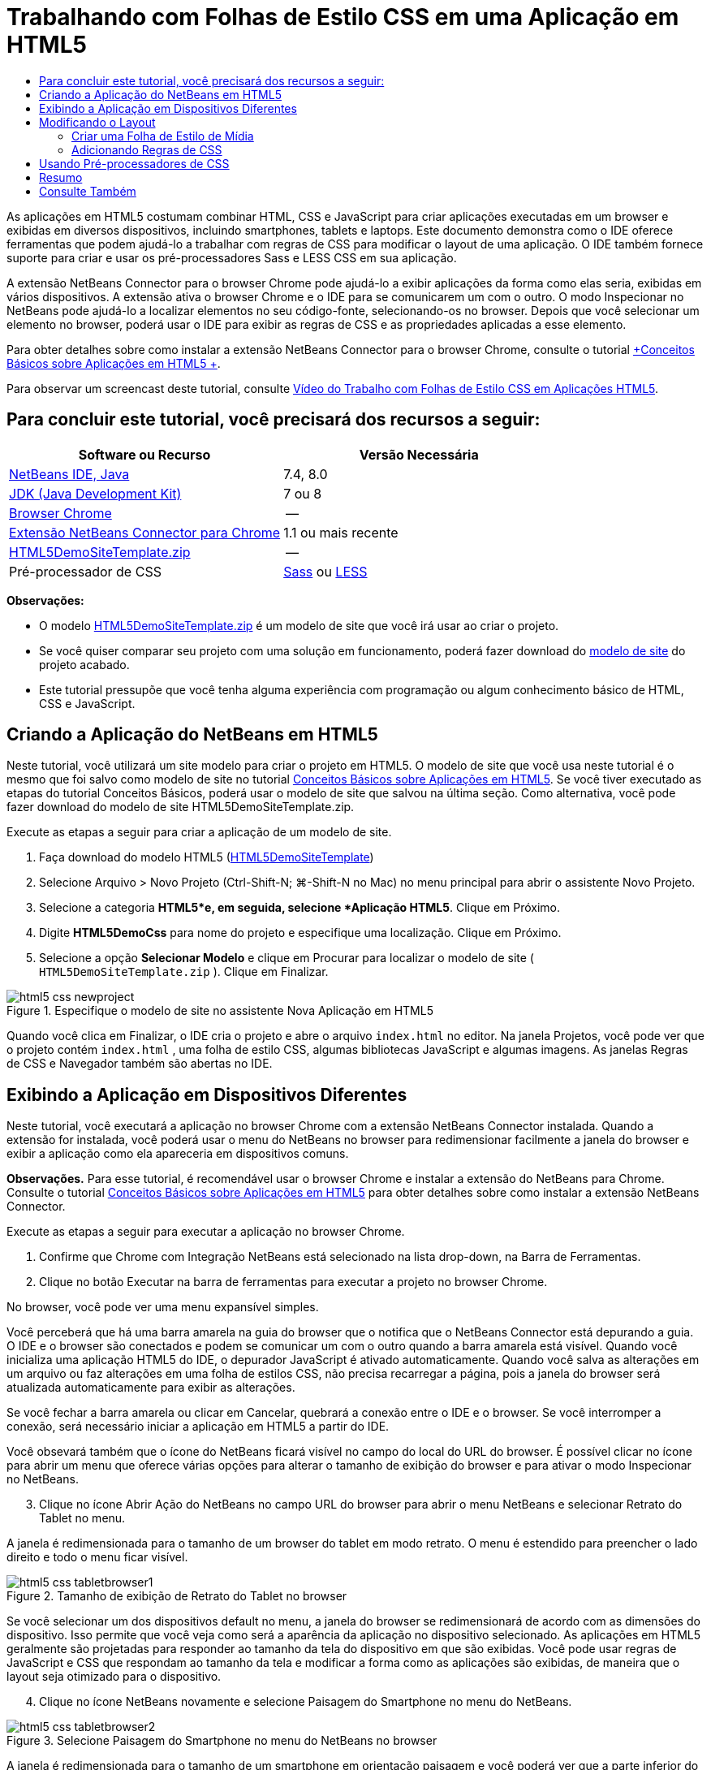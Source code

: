 // 
//     Licensed to the Apache Software Foundation (ASF) under one
//     or more contributor license agreements.  See the NOTICE file
//     distributed with this work for additional information
//     regarding copyright ownership.  The ASF licenses this file
//     to you under the Apache License, Version 2.0 (the
//     "License"); you may not use this file except in compliance
//     with the License.  You may obtain a copy of the License at
// 
//       http://www.apache.org/licenses/LICENSE-2.0
// 
//     Unless required by applicable law or agreed to in writing,
//     software distributed under the License is distributed on an
//     "AS IS" BASIS, WITHOUT WARRANTIES OR CONDITIONS OF ANY
//     KIND, either express or implied.  See the License for the
//     specific language governing permissions and limitations
//     under the License.
//

= Trabalhando com Folhas de Estilo CSS em uma Aplicação em HTML5
:jbake-type: tutorial
:jbake-tags: tutorials 
:markup-in-source: verbatim,quotes,macros
:jbake-status: published
:icons: font
:syntax: true
:source-highlighter: pygments
:toc: left
:toc-title:
:description: Trabalhando com Folhas de Estilo CSS em uma Aplicação em HTML5 - Apache NetBeans
:keywords: Apache NetBeans, Tutorials, Trabalhando com Folhas de Estilo CSS em uma Aplicação em HTML5

As aplicações em HTML5 costumam combinar HTML, CSS e JavaScript para criar aplicações executadas em um browser e exibidas em diversos dispositivos, incluindo smartphones, tablets e laptops. Este documento demonstra como o IDE oferece ferramentas que podem ajudá-lo a trabalhar com regras de CSS para modificar o layout de uma aplicação. O IDE também fornece suporte para criar e usar os pré-processadores Sass e LESS CSS em sua aplicação.

A extensão NetBeans Connector para o browser Chrome pode ajudá-lo a exibir aplicações da forma como elas seria, exibidas em vários dispositivos. A extensão ativa o browser Chrome e o IDE para se comunicarem um com o outro. O modo Inspecionar no NetBeans pode ajudá-lo a localizar elementos no seu código-fonte, selecionando-os no browser. Depois que você selecionar um elemento no browser, poderá usar o IDE para exibir as regras de CSS e as propriedades aplicadas a esse elemento.

Para obter detalhes sobre como instalar a extensão NetBeans Connector para o browser Chrome, consulte o tutorial link:html5-gettingstarted.html[+Conceitos Básicos sobre Aplicações em HTML5 +].

Para observar um screencast deste tutorial, consulte link:../web/html5-css-screencast.html[+Vídeo do Trabalho com Folhas de Estilo CSS em Aplicações HTML5+].

== Para concluir este tutorial, você precisará dos recursos a seguir:

|===
|Software ou Recurso |Versão Necessária 

|link:https://netbeans.org/downloads/index.html[+NetBeans IDE, Java+] |7.4, 8.0 

|link:http://www.oracle.com/technetwork/java/javase/downloads/index.html[+JDK (Java Development Kit)+] |7 ou 8 

|link:http://www.google.com/chrome[+Browser Chrome+] |-- 

|link:https://chrome.google.com/webstore/detail/netbeans-connector/hafdlehgocfcodbgjnpecfajgkeejnaa?utm_source=chrome-ntp-icon[+Extensão NetBeans Connector para Chrome+] |1.1 ou mais recente 

|link:https://netbeans.org/projects/samples/downloads/download/Samples/Web%20Client/HTML5DemoSiteTemplate.zip[+HTML5DemoSiteTemplate.zip+] |-- 

|Pré-processador de CSS |link:http://sass-lang.com/install[+Sass+] ou
link:http://lesscss.org/[+LESS+] 
|===

*Observações:*

* O modelo link:https://netbeans.org/projects/samples/downloads/download/Samples/Web%20Client/HTML5DemoSiteTemplate.zip[+HTML5DemoSiteTemplate.zip+] é um modelo de site que você irá usar ao criar o projeto.
* Se você quiser comparar seu projeto com uma solução em funcionamento, poderá fazer download do link:https://netbeans.org/projects/samples/downloads/download/Samples/Web%20Client/HTML5DemoCssSiteTemplate.zip[+modelo de site+] do projeto acabado.
* Este tutorial pressupõe que você tenha alguma experiência com programação ou algum conhecimento básico de HTML, CSS e JavaScript.


== Criando a Aplicação do NetBeans em HTML5

Neste tutorial, você utilizará um site modelo para criar o projeto em HTML5. O modelo de site que você usa neste tutorial é o mesmo que foi salvo como modelo de site no tutorial link:html5-gettingstarted.html[+Conceitos Básicos sobre Aplicações em HTML5+]. Se você tiver executado as etapas do tutorial Conceitos Básicos, poderá usar o modelo de site que salvou na última seção. Como alternativa, você pode fazer download do modelo de site HTML5DemoSiteTemplate.zip.

Execute as etapas a seguir para criar a aplicação de um modelo de site.

1. Faça download do modelo HTML5 (link:https://netbeans.org/projects/samples/downloads/download/Samples/Web%20Client/HTML5DemoSiteTemplate.zip[+HTML5DemoSiteTemplate+])
2. Selecione Arquivo > Novo Projeto (Ctrl-Shift-N; ⌘-Shift-N no Mac) no menu principal para abrir o assistente Novo Projeto.
3. Selecione a categoria *HTML5*e, em seguida, selecione *Aplicação HTML5*. Clique em Próximo.
4. Digite *HTML5DemoCss* para nome do projeto e especifique uma localização. Clique em Próximo.
5. Selecione a opção *Selecionar Modelo* e clique em Procurar para localizar o modelo de site ( ``HTML5DemoSiteTemplate.zip`` ). Clique em Finalizar. 

image::images/html5-css-newproject.png[title="Especifique o modelo de site no assistente Nova Aplicação em HTML5"]

Quando você clica em Finalizar, o IDE cria o projeto e abre o arquivo  ``index.html``  no editor. Na janela Projetos, você pode ver que o projeto contém  ``index.html`` , uma folha de estilo CSS, algumas bibliotecas JavaScript e algumas imagens. As janelas Regras de CSS e Navegador também são abertas no IDE.


== Exibindo a Aplicação em Dispositivos Diferentes

Neste tutorial, você executará a aplicação no browser Chrome com a extensão NetBeans Connector instalada. Quando a extensão for instalada, você poderá usar o menu do NetBeans no browser para redimensionar facilmente a janela do browser e exibir a aplicação como ela apareceria em dispositivos comuns.

*Observações.* Para esse tutorial, é recomendável usar o browser Chrome e instalar a extensão do NetBeans para Chrome. Consulte o tutorial link:html5-gettingstarted.html[+Conceitos Básicos sobre Aplicações em HTML5+] para obter detalhes sobre como instalar a extensão NetBeans Connector.

Execute as etapas a seguir para executar a aplicação no browser Chrome.

1. Confirme que Chrome com Integração NetBeans está selecionado na lista drop-down, na Barra de Ferramentas.
2. Clique no botão Executar na barra de ferramentas para executar a projeto no browser Chrome.

No browser, você pode ver uma menu expansível simples.

Você perceberá que há uma barra amarela na guia do browser que o notifica que o NetBeans Connector está depurando a guia. O IDE e o browser são conectados e podem se comunicar um com o outro quando a barra amarela está visível. Quando você inicializa uma aplicação HTML5 do IDE, o depurador JavaScript é ativado automaticamente. Quando você salva as alterações em um arquivo ou faz alterações em uma folha de estilos CSS, não precisa recarregar a página, pois a janela do browser será atualizada automaticamente para exibir as alterações.

Se você fechar a barra amarela ou clicar em Cancelar, quebrará a conexão entre o IDE e o browser. Se você interromper a conexão, será necessário iniciar a aplicação em HTML5 a partir do IDE.

Você obsevará também que o ícone do NetBeans ficará visível no campo do local do URL do browser. É possível clicar no ícone para abrir um menu que oferece várias opções para alterar o tamanho de exibição do browser e para ativar o modo Inspecionar no NetBeans.


[start=3]
. Clique no ícone Abrir Ação do NetBeans no campo URL do browser para abrir o menu NetBeans e selecionar Retrato do Tablet no menu.

A janela é redimensionada para o tamanho de um browser do tablet em modo retrato. O menu é estendido para preencher o lado direito e todo o menu ficar visível.

image::images/html5-css-tabletbrowser1.png[title="Tamanho de exibição de Retrato do Tablet no browser"]

Se você selecionar um dos dispositivos default no menu, a janela do browser se redimensionará de acordo com as dimensões do dispositivo. Isso permite que você veja como será a aparência da aplicação no dispositivo selecionado. As aplicações em HTML5 geralmente são projetadas para responder ao tamanho da tela do dispositivo em que são exibidas. Você pode usar regras de JavaScript e CSS que respondam ao tamanho da tela e modificar a forma como as aplicações são exibidas, de maneira que o layout seja otimizado para o dispositivo.


[start=4]
. Clique no ícone NetBeans novamente e selecione Paisagem do Smartphone no menu do NetBeans.

image::images/html5-css-tabletbrowser2.png[title="Selecione Paisagem do Smartphone no menu do NetBeans no browser"]

A janela é redimensionada para o tamanho de um smartphone em orientação paisagem e você poderá ver que a parte inferior do menu não fica visível sem a rolagem de tela.

image::images/html5-css-smartphonebrowser1.png[title="Janela do browser redimensionada para Paisagem do Smartphone"]

Na próxima seção, você modificará a folha de estilo para que seja possível exibir todo a menu sem rolar a tela em um smartphone ma view Paisagem.


== Modificando o Layout

Deve haver a possibilidade de fazer algumas pequenas alterações no elementos da página, de forma que nenhum rolagem de tela seja necessária. Essas alterações só devem ser aplicadas quando o tamanho do browser equivaler ao de um smartphone ou for menor. Quando está em orientação de paisagem, a janela do browser de um smartphone tem 480 pixels de largura e 320 pixels de altura.


=== Criar uma Folha de Estilo de Mídia

Neste exercício, você criará uma nova folha de estilo e adicionará uma regra de mídia para dispositivos com exibições de smartphone. Em seguida, você adicionará alguma Regras de CSS à regra de mídia.

1. Clique com o botão direito do mouse no nó da pasta  ``css`` , na janela Projetos, e escolha Nova > Folha de Estilo em Cascata no menu pop-up.
2. Digite *mycss* como Nome de Arquivo. Clique em Finalizar.

Quando você clicar em Finalizar, a nova folha de estilo será aberta no editor.


[start=3]
. Adicione a regra de mídia a seguir à folha de estilo.

[source,java,subs="{markup-in-source}"]
----

/*My rule for smartphone*/
@media (max-width: 480px) {

}
----

Toda regra de CSS que você adicionar entre colchetes para esta regra será aplicada apenas quando a dimensão do browser for de 480 pixels de largura ou menos.

Crie modelos de código para os snippets de código que você usa mais frequentemente. Você pode criar modelos de código CSS na guia Modelos de Código na categoria Editor da janela Opções.


[start=4]
. Salve as alterações.

[start=5]
. Abra  ``index.html``  no editor.

[start=6]
. Adicione o link a seguir à folha de estilo entre as tags  ``<head>``  no  ``index.html`` . Salve as alterações.

[source,java,subs="{markup-in-source}"]
----

<link type="text/css" rel="stylesheet" href="css/mycss.css">
----

Você pode usar a funcionalidade autocompletar código no editor para ajudá-lo a adicionar o link à folha de estilo.

 


=== Adicionando Regras de CSS

1. No browser Chrome, clique no ícone do NetBeans e selecione Inspecionar no Modo NetBeans, no menu.
2. Clique ma imagem no browser.

Um elemento é realçado quando selecionado no modo Inspecionar. Nesta tela, você pode ver que a imagem está realçada de azul.

image::images/html5-css-selectimage.png[title="Imagem selecionada no browser Chrome."]

No IDE, você pode ver que as regras e propriedades de CSS aplicadas ao  ``img``  são listadas na janela Estilos de CSS. A guia Seleção da janela Estilos de CSS tem três painéis que oferecem detalhes sobre o elemento selecionado.

image::images/html5-css-styleswindow1.png[title="Janela Estilos de CSS quando a imagem é selecionada."]


==== Painel Superior

No painel Propriedades da janela, é possível ver que seis pares propriedade-valor são aplicados ao elemento  ``img`` . Três dos pares ( ``borda`` ,  ``flutuação``  e  ``margem`` ) são aplicados via regra CSS para o elemento  ``img`` . Os três pares restantes são aplicados porque o elemento  ``img``  herda as propriedades dos seletores de classe que são aplicadas aos objetos que contêm o elemento  ``img`` . Você pode ver claramente a estrutura do DOM na janela Navegador. A propriedade  ``borda``  está selecionada no momento no painel Propriedades da janela Estilo CSS.


==== Painel Central

No painel central Estilos Aplicados, você pode ver que a propriedade  ``borda``  e o valor especificado em uma regra CSS definem o elemento  ``img`` . A regra está localizado na linha 12 do arquivo  ``basecss.css`` . Você pode clicar no local do painel para abrir a folha de estilo no editor.


==== Painel Inferior

O painel inferior exibe todas as propriedades definidas na regra CSS para a regra que está selecionada no painel central. Nesse caso, é possível verificar que a regra para  ``img``  define as propriedades  ``borda`` ,  ``flutuação``  e  ``margem`` .



[start=3]
. Clique na guia Documento na janela Estilos de CSS.

[start=4]
. Selecione o nó  ``css/mycss.css``  e clique no botão Editar Regras de CSS (image:images/newcssrule.png[title="Botão Editar Regras de CSS"]) para abrir a caixa de diálogo Editar Regras de CSS.

image::images/html5-css-styleswindow2.png[title="Caixa de diálogo Editar Regras de CSS"]

[start=5]
. Selecione o Elemento como Tipo de Seletor e digite *img* como Seletor.

[start=6]
. Selecione  ``css/mycss.css``  como Folha de Estilo e *(max-width:480px)* como Na Regra. Clique em OK.

image::images/html5-css-editcssrules.png[title="Caixa de diálogo Editar Regras de CSS"]

Quando você clica em OK, o IDE cria uma regra de CSS para  ``img``  na folha de estilo  ``css/mycss.css``  entre os colchetes da regra de mídia. A nova regra agora está listada no painel Estilos Aplicados.


[start=7]
. Clique na guia Seleção na janela Estilos de CSS.

Você pode ver que há duas regras de CSS para  ``img`` . Uma das regras está localizada em  ``mycss.css``  e a outra em  ``basecss.css`` .


[start=8]
. Selecione a nova regra  ``img``  (definida em  ``mycss.css`` ) no painel Estilos Aplicados da janela Estilos de CSS. 

image::images/html5-css-styleswindow2.png[title="Estilos para o elemento selecionado na janela Estilos de CSS."]

No painel inferior da janela, você pode ver que a regra não têm propriedades.


[start=9]
. Clique em Adicionar Propriedade na coluna esquerda, no painel inferior da janela Estilos de CSS e digite *largura*.

[start=10]
. Digite *90px* na coluna direita próxima à propriedade  ``width``  e tecle em Voltar ao teclado. 

image::images/html5-css-styleswindow3.png[title="Painel Propriedades da Imagem da janela Estilos de CSS"]

Quando você começar a digitar na coluna de valor verá que uma lista drop-down exibirá valores comuns para a propriedades  ``width`` .

Quando você acessa a chave Retornar a imagem no browser é automaticamente redimensionada para ficar com 90 pixels de largura. O IDE adicionou a propriedade à regra de CSS na folha de estilo  ``mycss.css`` . O editor a folha de estilo deve agora conter a regra a seguir.


[source,java,subs="{markup-in-source}"]
----

/*My rule for smartphone*/
@media (max-width: 480px) {

    img {
        width: 90px;
    }

}
----

Algumas alterações adicionais precisam ser feitas na folha de estilo porque o menu ainda não cabe na janela.


[start=11]
. Selecione o elemento ( ``<ul>`` ) da lista não ordenada na janela do browser.

image::images/html5-css-smartphonebrowser2.png[title="Elemento da lista selecionado no browser"]

Quando você seleciona o elemento, pode ver que  ``<ul>``  está selecionada na janela Browser DOM e você pode ver os estilos aplicados a esse elemento na janela Estilo de CSS.

image::images/html5-css-browserdom.png[title="Listar elemento selecionado na janela Browser DOM"]

Se você selecionar  ``font-family``  na janela Estilos de CSS, poderá ver que a propriedade e o valor  ``font-family``  são definidos no seletor de classe  ``.ui-widget`` .


[start=12]
. Clique no arquivo  ``index.html``  no editor e clique na guia Documento na janela Estilos de CSS.

[start=13]
. Expanda o nó  ``css/mycss.css``  ma janela de Estilos de CSS.

image::images/html5-css-styleswindow4.png[title="Folha de Estilo selecionada na guia Documento da janela Estilos de CSS"]

[start=14]
. Clique no botão Editar Regras de CSS (image:images/newcssrule.png[title="Botão Editar Regras de CSS"]) na janela Estilos de CSS para abrir a caixa de diálogo Editar Regras de CSS.

[start=15]
. Selecione a Classe como Tipo de Seletor e digite *ui-widget* como Seletor.

[start=16]
. Selecione * ``css/mycss.css`` * como Folha de Estilo e *(max-width:480px)* como Na Regra. Clique em OK.

Quando você clica em OK, o IDE adiciona a nova regra à folha de estilo  ``mycss.css``  e abre o arquivo no editor. Se o arquivo não for aberto no editor, você pode clicar duas vezes na regra  ``ui-widget``  no nó  ``css/mycss.css``  na janela Estilos de CSS para abrir a folha de estilo. O cursor é colocado na linha que contém a regra na folha de estilo.


[start=17]
. Adicione a propriedade e o valor (em negrito) a seguir à regra para a  ``ui-widget`` .

[source,java,subs="{markup-in-source}"]
----

.ui-widget {
    *font-size: 0.9em;*
}
----

Quando você altera o valor na folha de estilo, a página o atualiza automaticamente na janela do browser.

Você pode digitar a propriedade e o valor no editor e usar o recurso autocompletar código para ajudá-lo. Como alternativa, selecione a regra  ``.ui-widget``  no painel superior e clique no botão Adicionar Propriedade no painel inferior para abrir a caixa de diálogo Adicionar Propriedade.

image::images/html5-css-csseditor1.png[title="Recurso autocompletar código no editor"]

Depois de adicionar a regra, você pode ver que o menu agora se ajusta à página.

image::images/html5-css-smartphonebrowser3.png[title="Página exibida no browser com novas regras de CSS aplicadas"]

[start=18]
. Clique no ícone do NetBeans no browser e selecione Retrato do Tablet no menu.

Quando a janela do browser é redimensionada, você pode ver que as alterações na folha de estilo não afetam a exibição quando o tamanho da tela é maior do que 480 pixels de largura.


== Usando Pré-processadores de CSS

Além das ferramentas para editar os arquivos CSS padrão, o IDE também suporta o uso de pré-processadores Sass e LESS CSS para gerar folhas de estilo para suas aplicações. O IDE fornece assistente para gerar arquivos do pré-processador de CSS e para especificar diretórios com watch. Se você especificar um diretório com watch, os arquivos CSS serão gerados automaticamente cada vez que você modificar os arquivos do pré-processador de CSS no diretório.

*Observação.* Para usar um pré-processador de CSS é necessário instalar o software do pré-processador e especificar o local do executável. Você pode especificar o local do executável na janela Opções.

1. Instale o software do pré-processador de CSS no sistema local.

O IDE suporta os pré-processadores link:http://sass-lang.com/[+Sass+] e link:http://lesscss.org/[+LESS+]. Este tutorial demonstra como usar Sass para gerar os arquivos CSS, mas a configuração para LESS é semelhante.

*Observação.* Se estiver instalando o LESS no OS X pode ser necessário confirmar se o Node.js pode ser encontrado no diretório  ``usr/bin`` . Para obter detalhes, consulte a seguinte link:http://stackoverflow.com/questions/8638808/problems-with-less-sublime-text-build-system[+nota+].


[start=2]
. Expanda o projeto HTML5Demo na janela Arquivos.

[start=3]
. Clique com o botão direito do mouse na pasta  ``public_html``  na janela Arquivos e escolha Nova > Pasta no menu pop-up.

Se Pasta não for uma opção no menu pop-up, escolha Outro e selecione o tipo de arquivo Pasta na categoria Outro do assistente Novo Arquivo.


[start=4]
. Digite *scss* para Nome do Arquivo. Clique em Finalizar.

Quando você clicar em Finalizar o IDE gerará a nova pasta na pasta  ``public_html`` .


[start=5]
. Clique com o botão direito do mouse no nó da pasta  ``scss`` , na janela Projetos, e escolha Novo > Arquivo Sass no menu pop-up.

[start=6]
. Digite *mysass* como o Nome do Arquivo.

[start=7]
. Clique em Configurar para abrir a guia Pré-processador de CSS na janela Opções.

[start=8]
. Digite o caminho para o executável Sass ou clique em Procurar para localizar o executável em seu sistema local. Clique em OK para fechar a janela Opções.

image::images/html5-css-cssoptions.png[title="Página exibida no browser com novas regras de CSS aplicadas"]

[start=9]
. Selecione Compilar Arquivos Sass ao Salvar no assistente Novo Arquivo. Clique em OK.

image::images/html5-css-newsass.png[title="Página exibida no browser com novas regras de CSS aplicadas"]

Quando clicar em OK, o novo arquivo  ``mysass.scss``  de Sass será aberto no editor.


[start=10]
. Adicione o seguinte em  ``mysass.scss``  e salve suas alterações.

[source,java,subs="{markup-in-source}"]
----

img {
    margin-right: 20px; 
    float:left; 
    border: 1px solid;

    @media (max-width: 480px) {
        width: 90px;
    }
}


.ui-widget {
    @media (max-width: 480px) {
        font-size: 0.9em;
        li {
            color: red; 
        }
    }
}
----

Ao salvar o arquivo, o pré-processador gera um arquivo  ``mysass.css``  de CSS na pasta  ``css`` . Se abrir  ``mysass.css``  no editor, você poderá ver as regras que foram geradas no arquivo  ``scss`` . Por default, as informações de depuração de CSS são geradas em  ``mysass.css`` . Quando não quiser mais que as informações de depuração sejam geradas, você pode desativar a geração em uma guia Pré-processadores de CSS na janela Opções.

*Observações.*

* Quando quiser modificar as regras de CSS você deve editar o arquivo  ``mysass.scss``  do pré-processador de Sass e não a folha de estilos  ``mysass.css``  porque a folha de estilos é gerada novamente cada vez que o arquivo do pré-processador é modificado e salvo.
* Para documentação sobre a sintaxe de Sass e outras funcionalidades de Sass, consulte a link:http://sass-lang.com/documentation/file.SASS_REFERENCE.html#[+referência de Sass+].

[start=11]
. Abra  ``index.html``  e faça as seguintes alterações no link da folha de estilos de  ``mycss.css``  para  ``mysass.css`` . Salve as alterações.

[source,java,subs="{markup-in-source}"]
----

<link type="text/css" rel="stylesheet" href="css/*mysass.css*">
----

Quando salvar o arquivo, a página do browser será atualizada automaticamente. Você poderá ver que os elementos do item da lista agora estão em vermelho.


[[summary]]
== Resumo

Neste tutorial, você aprendeu a adicionar e modificar as regras de uma aplicação em HTML5 para aprimorar a forma como a aplicação é exibida com um tamanho de tela menor. Você exibiu a aplicação em um browser que foi redimensionado ao tamanho de um smartphone padrão. Você usou o Modo Inspecionar no NetBeans no browser Chrome para ajudá-lo a localizar as regras de estilo de CSS e depois modificou as regras para otimizar o layout para uma tela menor.

link:/about/contact_form.html?to=3&subject=Feedback:%20Working%20With%20CSS%20Style%20Sheets%20in%20an%20HTML5%20Application[+Enviar Feedback neste Tutorial+]




[[seealso]]
== Consulte Também

Para obter mais informações sobre suporte para aplicações no HTML5 no IDE, consulte os seguintes recursos em link:https://netbeans.org/[+netbeans.org+]:

* link:html5-gettingstarted.html[+Conceitos Básicos sobre Aplicações em HTML5+]. Um documento que demonstra como instalar a extensão NetBeans Connector para Chrome e criar e executar uma aplicação simples em HTML5.
* link:html5-js-support.html[+Depurando e Testando JavaScript em Aplicações em HTML5+]. Um documento que demonstra como o IDE oferece ferramentas que podem ajudá-lo a depurar e testar arquivos JavaScript no IDE.
* Capítulo link:http://docs.oracle.com/cd/E50453_01/doc.80/e50452/dev_html_apps.htm[+Desenvolvendo Aplicações HTML5+] em link:http://www.oracle.com/pls/topic/lookup?ctx=nb8000&id=NBDAG[+Desenvolvendo Aplicações com o NetBeans IDE - Guia do Usuário+]

Para obter mais informações sobre o jQuery, consulte a documentação oficial:

* Home Page Oficial: link:http://jquery.com[+http://jquery.com+]
* Home Page da IU: link:http://jqueryui.com/[+http://jqueryui.com/+]
* Tutoriais: link:http://docs.jquery.com/Tutorials[+http://docs.jquery.com/Tutorials+]
* Página Principal da Documentação: link:http://docs.jquery.com/Main_Page[+http://docs.jquery.com/Main_Page+]
* Demonstrações de IU e Documentação: link:http://jqueryui.com/demos/[+http://jqueryui.com/demos/+]
